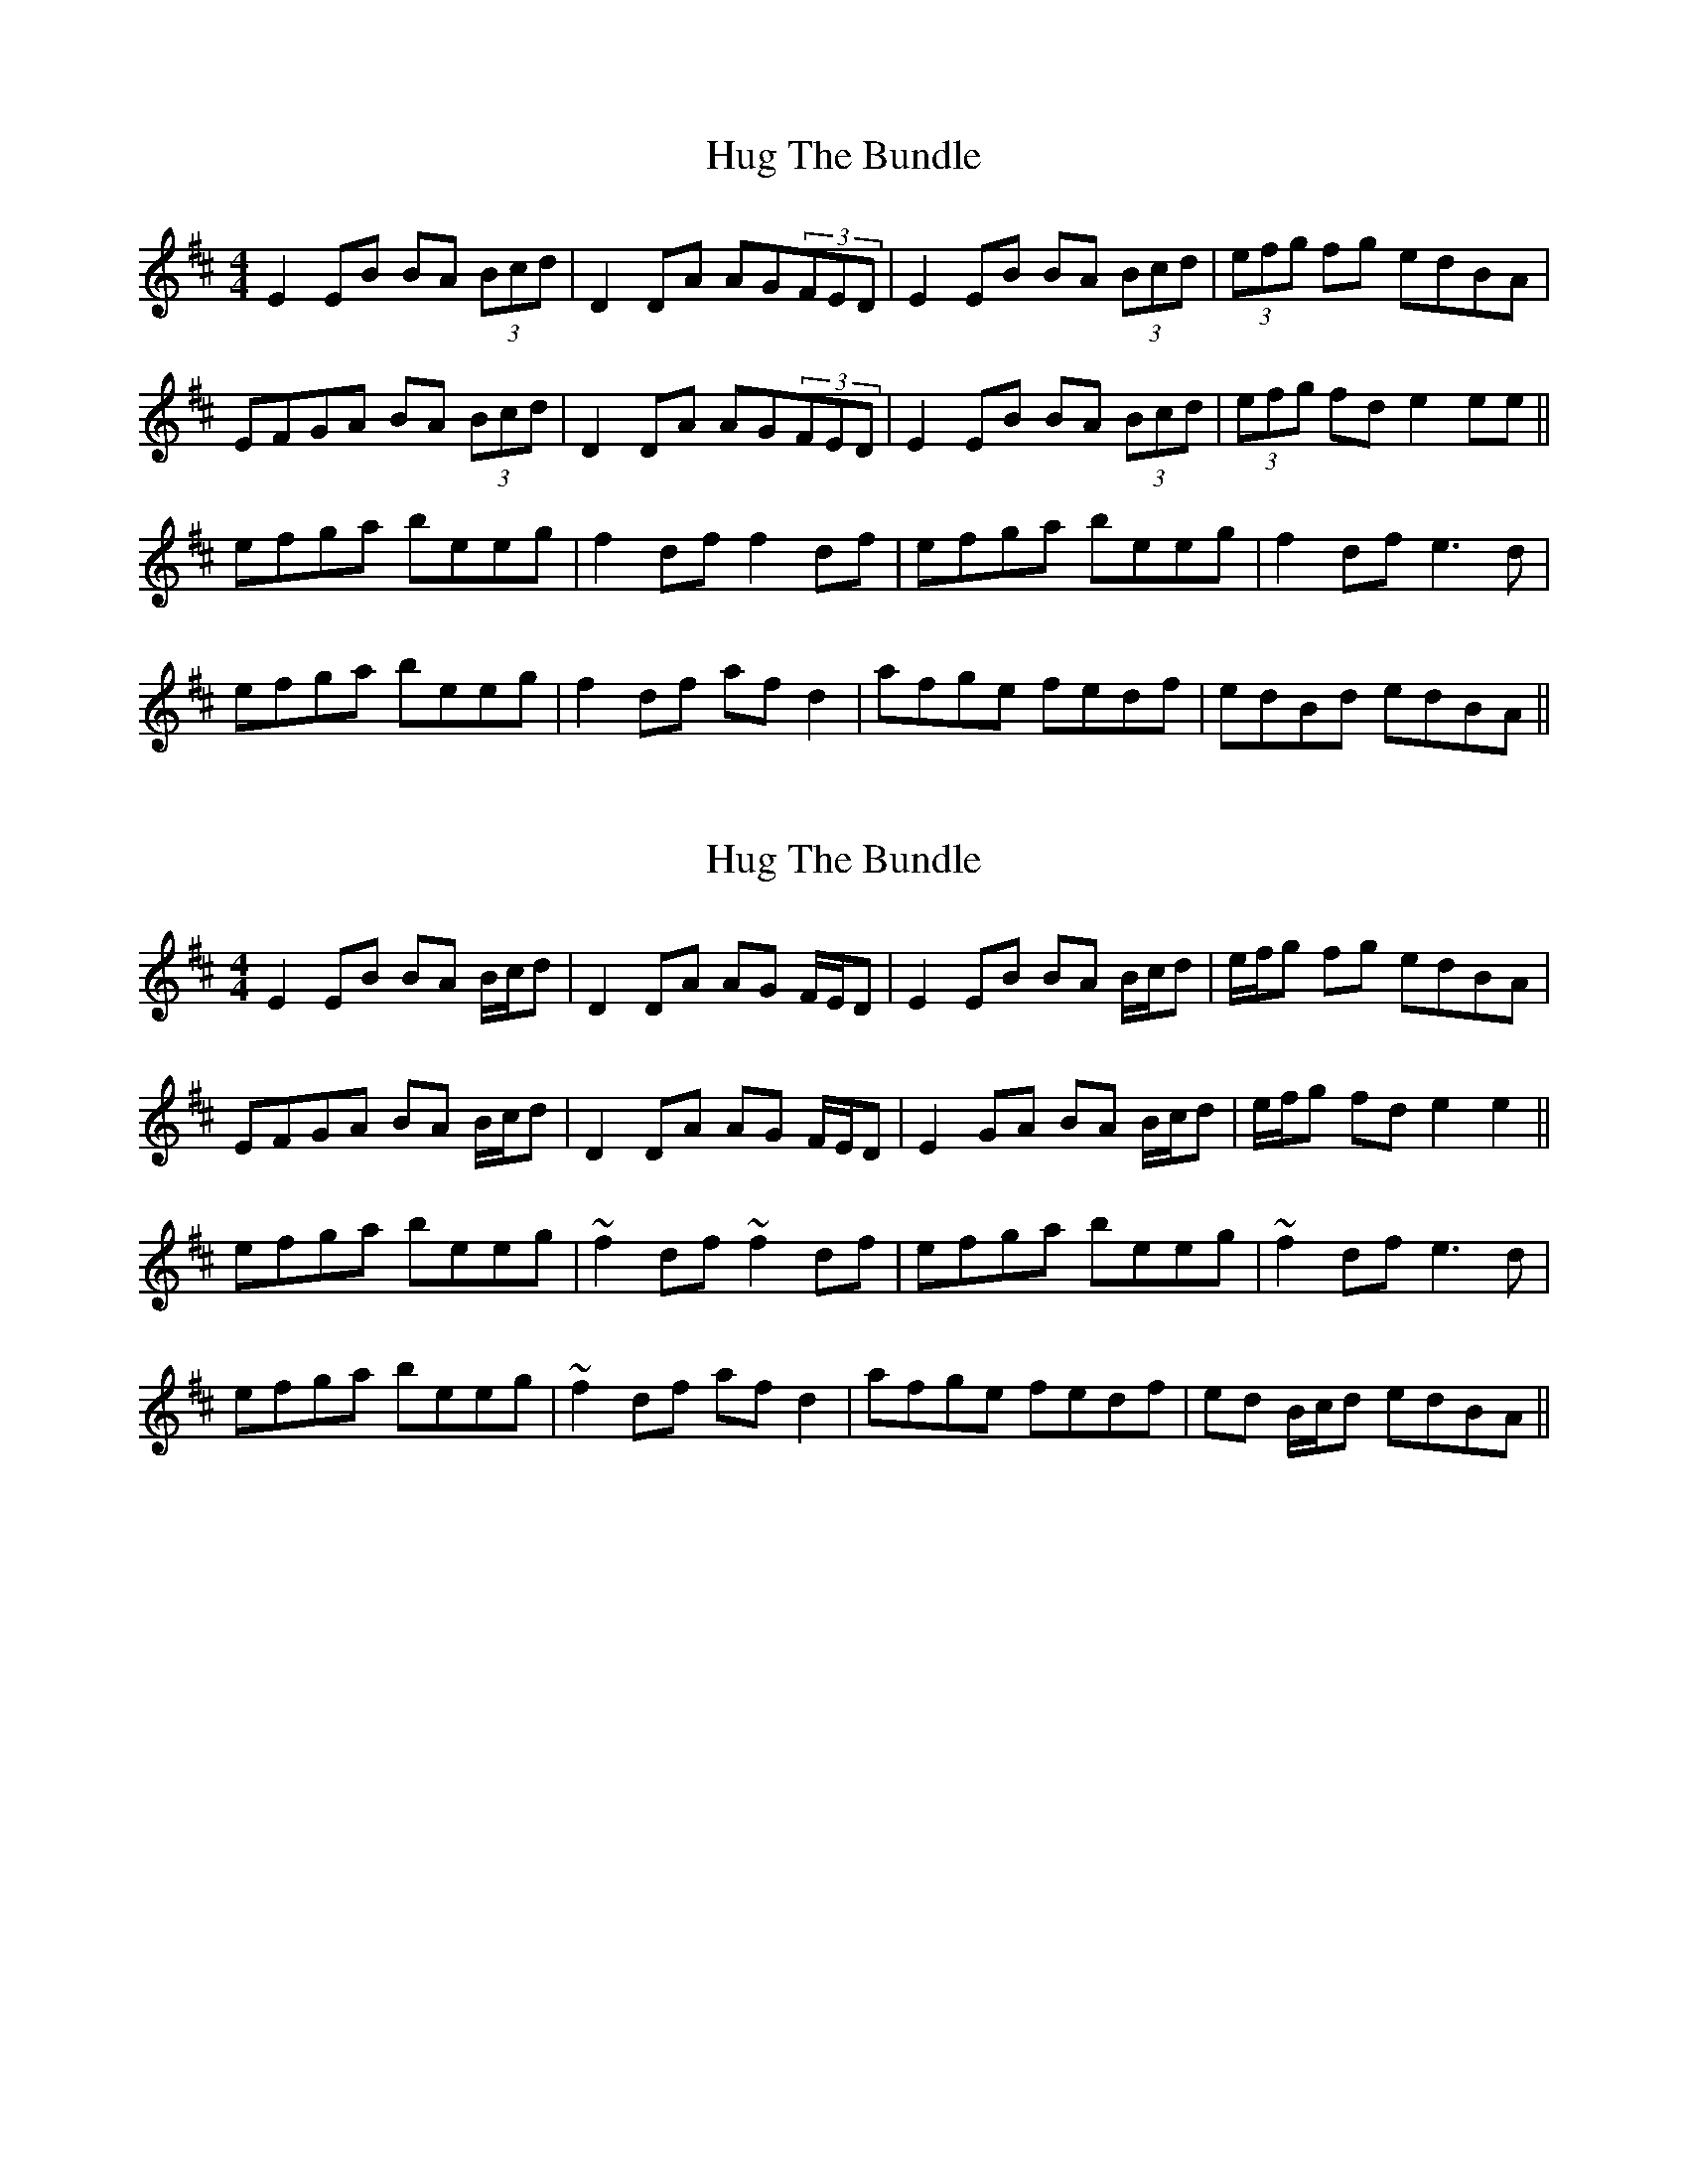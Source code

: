 X: 1
T: Hug The Bundle
Z: TunesFromDoolin
S: https://thesession.org/tunes/11933#setting11933
R: strathspey
M: 4/4
L: 1/8
K: Edor
E2EB BA (3Bcd|D2DA AG(3FED|E2EB BA (3Bcd|(3efg fg edBA|
EFGA BA (3Bcd|D2DA AG(3FED|E2EB BA (3Bcd|(3efg fd e2ee||
efga beeg|f2df f2df|efga beeg|f2df e3d|
efga beeg|f2df afd2|afge fedf|edBd edBA||
X: 2
T: Hug The Bundle
Z: bdh
S: https://thesession.org/tunes/11933#setting30355
R: strathspey
M: 4/4
L: 1/8
K: Edor
R: reel
E2 EB BA B/c/d | D2 DA AG F/E/D | E2 EB BA B/c/d | e/f/g fg edBA |
EFGA BA B/c/d | D2 DA AG F/E/D | E2 GA BA B/c/d | e/f/g fd e2 e2 ||
efga beeg | ~f2 df ~f2 df | efga beeg | ~f2 df e3 d |
efga beeg | ~f2 df af d2 | afge fedf | ed B/c/d edBA ||
